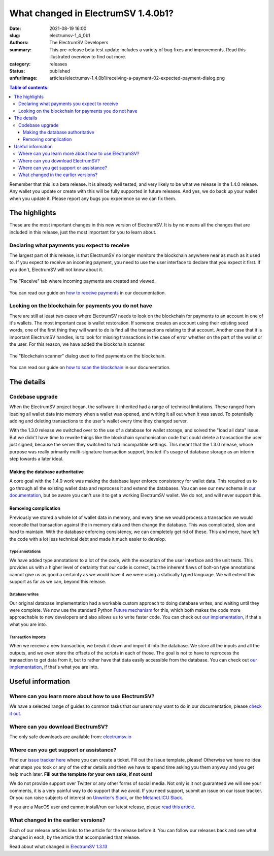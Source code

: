 What changed in ElectrumSV 1.4.0b1?
###################################

:date: 2021-08-19 16:00
:slug: electrumsv-1_4_0b1
:authors: The ElectrumSV Developers
:summary: This pre-release beta test update includes a variety of bug fixes and improvements. Read this illustrated overview to find out more.
:category: releases
:status: published
:unfurlimage: articles/electrumsv-1.4.0b1/receiving-a-payment-02-expected-payment-dialog.png

.. |br| raw:: html

   <br/>

.. contents:: Table of contents:
   :depth: 3

Remember that this is a beta release. It is already well tested, and very likely to be
what we release in the 1.4.0 release. Any wallet you update or create with this will be fully
supported in future releases. And yes, we do back up your wallet when you update it. Please
report any bugs you experience so we can fix them.

The highlights
--------------

These are the most important changes in this new version of ElectrumSV. It is by no means all
the changes that are included in this release, just the most important for you to learn about.

Declaring what payments you expect to receive
=============================================

The largest part of this release, is that ElectrumSV no longer monitors the blockchain anywhere
near as much as it used to. If you expect to receive an incoming payment, you need to use
the user interface to declare that you expect it first. If you don't, ElectrumSV will not know
about it.

.. figure:: {static}electrumsv-1.4.0b1/receiving-a-payment-02-expected-payment-dialog.png
   :align: center
   :width: 90 %
   :alt: The "Receive" tab where incoming payments are created and viewed.

   The "Receive" tab where incoming payments are created and viewed.

You can read our guide on `how to receive payments <https://electrumsv.readthedocs.io/en/releases-1.4/getting-started/receiving-a-payment.html>`__
in our documentation.

Looking on the blockchain for payments you do not have
======================================================

There are still at least two cases where ElectrumSV needs to look on the blockchain for payments
to an account in one of it's wallets. The most important case is wallet restoration. If someone
creates an account using their existing seed words, one of the first thing they will want to do is
find all the transactions relating to that account. Another case that it is important ElectrumSV
handles, is to look for missing transactions in the case of error whether on the part of
the wallet or the user. For this reason, we have added the blockchain scanner.

.. figure:: {static}electrumsv-1.4.0b1/20210803-blockchain-scanner-02-dialog-start-page.png
   :align: center
   :width: 90 %
   :alt: The "Blockchain scanner" dialog used to find payments on the blockchain.

   The "Blockchain scanner" dialog used to find payments on the blockchain.

You can read our guide on `how to scan the blockchain <https://electrumsv.readthedocs.io/en/releases-1.4/getting-started/scanning-the-blockchain.html>`__
in our documentation.

The details
-----------

Codebase upgrade
================

When the ElectrumSV project began, the software it inherited had a range of technical limitations.
These ranged from loading all wallet data into memory when a wallet was opened, and writing it all
out when it was saved. To potentially adding and deleting transactions to the user's wallet every
time they changed server.

With the 1.3.0 release we switched over to the use of a database for wallet storage, and solved
the "load all data" issue. But we didn't have time to rewrite things like the blockchain
synchonisation code that could delete a transaction the user just signed, because the server they
switched to had incompatible settings. This meant that the 1.3.0 release, whose purpose was
really primarily multi-signature transaction support, treated it's usage of database storage
as an interim step towards a later ideal.

Making the database authoritative
~~~~~~~~~~~~~~~~~~~~~~~~~~~~~~~~~

A core goal with the 1.4.0 work was making the database layer enforce consistency for wallet
data. This required us to go through all the existing wallet data and reprocess it and extend
the databases. You can see our new schema in `our documentation <https://electrumsv.readthedocs.io/en/releases-1.4/building-on-electrumsv/wallet-database.html>`__,
but be aware you can't use it to get a working ElectrumSV wallet. We do not, and will never support this.

Removing complication
~~~~~~~~~~~~~~~~~~~~~

Previously we stored a whole lot of wallet data in memory, and every time we would process a
transaction we would reconcile that transaction against the in memory data and then change the
database. This was complicated, slow and hard to maintain. With the database enforcing
consistency, we can completely get rid of these. This and more, have left the code with a lot
less technical debt and made it much easier to develop.

Type annotations
^^^^^^^^^^^^^^^^

We have added type annotations to a lot of the code, with the exception of the user interface and
the unit tests. This provides us with a higher level of certainty that our code is correct, but
the inherent flaws of bolt-on type annotations cannot give us as good a certainty as we would have
if we were using a statically typed language. We will extend this support as far as we can, beyond
this release.

Database writes
^^^^^^^^^^^^^^^

Our original database implementation had a workable custom approach to doing database writes, and
waiting until they were complete. We now use the standard Python `Future mechanism <https://docs.python.org/3/library/concurrent.futures.html>`__
for this, which both makes the code more approachable to new developers and also allows us to write
faster code. You can check out `our implementation <https://github.com/electrumsv/electrumsv/blob/releases/1.4/electrumsv/wallet_database/sqlite_support.py#L295>`__, if
that's what you are into.

Transaction imports
^^^^^^^^^^^^^^^^^^^

When we receive a new transaction, we break it down and import it into the database. We store all
the inputs and all the outputs, and we even store the offsets of the scripts in each of those.
The goal is not to have to reprocess the transaction to get data from it, but to rather have that
data easily accessible from the database. You can check out `our implementation <https://github.com/electrumsv/electrumsv/blob/releases/1.4/electrumsv/wallet.py#L3387>`__, if that's
what you are into.

Useful information
------------------

Where can you learn more about how to use ElectrumSV?
=====================================================

We have a selected range of guides to common tasks that our users may want to do in our
documentation, please `check it out <https://electrumsv.readthedocs.io/>`__.

Where can you download ElectrumSV?
==================================

The only safe downloads are available from: `electrumsv.io <https://electrumsv.io/>`__

Where can you get support or assistance?
========================================

Find our `issue tracker here <https://github.com/electrumsv/electrumsv/issues>`__ where you can
create a ticket. Fill out the issue template, please! Otherwise we have no idea what steps you
took or any of the other details and then we have to spend time asking you them anyway and you
get help much later. **Fill out the template for your own sake, if not ours!**

We do not provide support over Twitter or any other forms of social media. Not only is it not
guaranteed we will see your comments, it is a very painful way to do support that we avoid. If
you need support, submit an issue on our issue tracker. Or you can raise subjects of interest on
`Unwriter’s Slack <https://atlantis.planaria.network/>`__, or the
`Metanet.ICU Slack <http://metanet.icu/>`__.

If you are a MacOS user and cannot install/run our latest release, please
`read this article <https://lapcatsoftware.com/articles/unsigned.html>`__.

What changed in the earlier versions?
=====================================

Each of our release articles links to the article for the release before it. You can follow our
releases back and see what changed in each, by the article that accompanied that release.

Read about what changed in `ElectrumSV 1.3.13 <{filename}electrumsv-1.3.13.rst>`__

